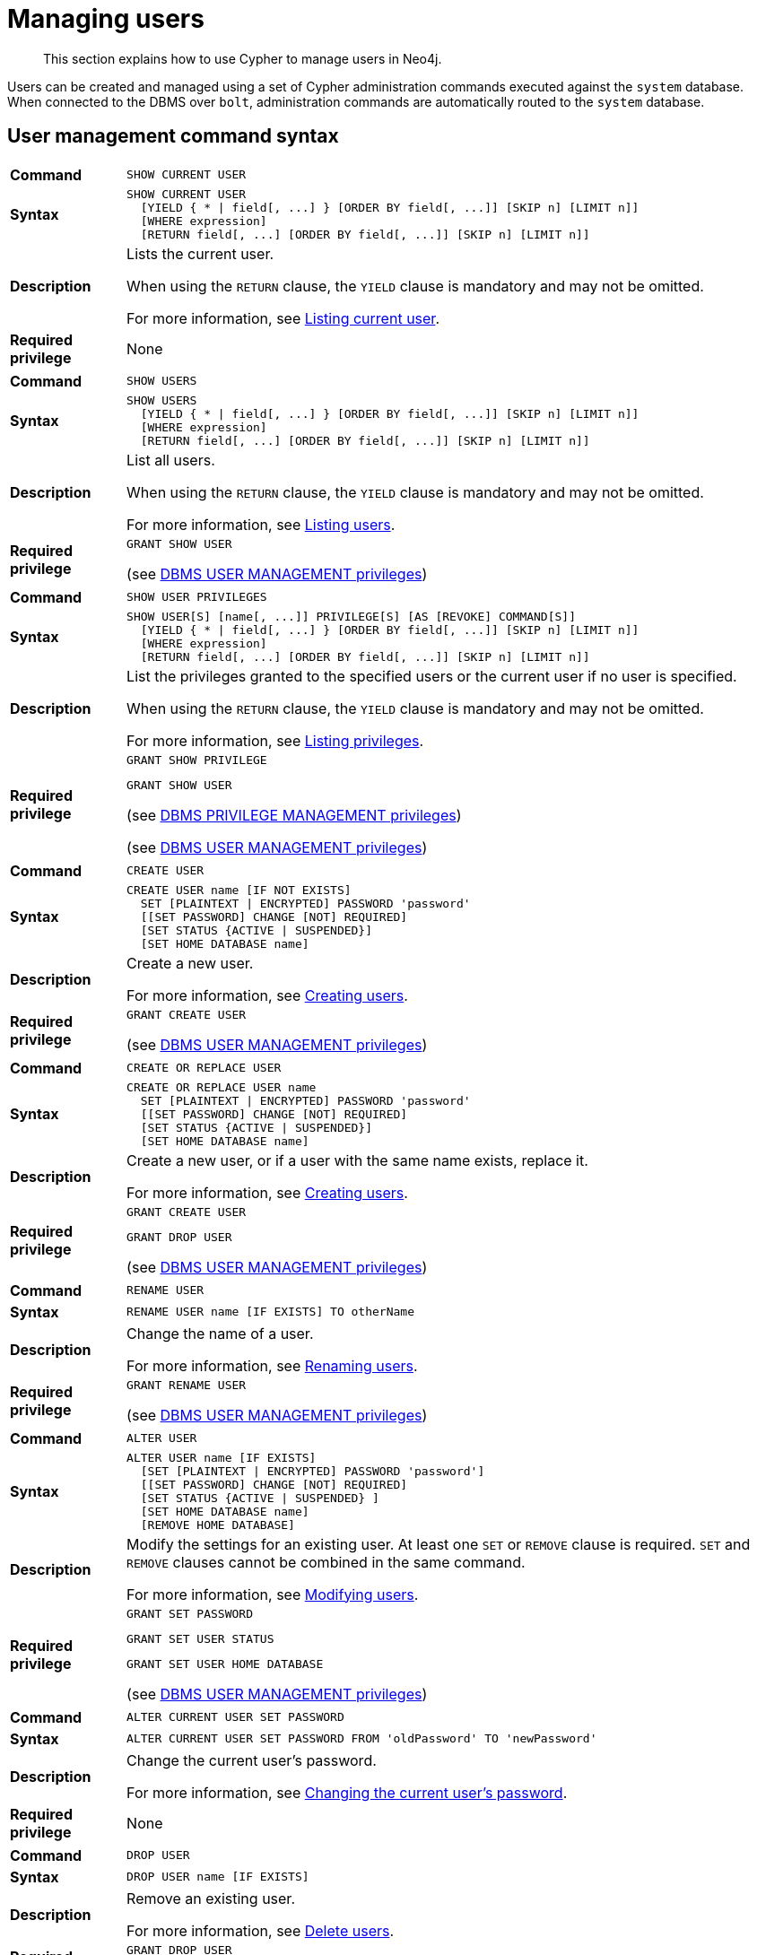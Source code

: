 :description: This section explains how to use Cypher to manage users in Neo4j.

[[access-control-manage-users]]
= Managing users

[abstract]
--
This section explains how to use Cypher to manage users in Neo4j.
--

Users can be created and managed using a set of Cypher administration commands executed against the `system` database.
When connected to the DBMS over `bolt`, administration commands are automatically routed to the `system` database.


[[access-control-user-syntax]]
== User management command syntax

[cols="<15s,<85"]
|===

| Command
m| SHOW CURRENT USER

| Syntax
a|
[source, syntax, role="noheader", indent=0]
----
SHOW CURRENT USER
  [YIELD { * \| field[, ...] } [ORDER BY field[, ...]] [SKIP n] [LIMIT n]]
  [WHERE expression]
  [RETURN field[, ...] [ORDER BY field[, ...]] [SKIP n] [LIMIT n]]
----

| Description
a|
Lists the current user.

When using the `RETURN` clause, the `YIELD` clause is mandatory and may not be omitted.

For more information, see xref::access-control/manage-users.adoc#access-control-current-users[Listing current user].

| Required privilege
a| None

|===


[cols="<15s,<85"]
|===

| Command
m| SHOW USERS

| Syntax
a|
[source, syntax, role="noheader", indent=0]
----
SHOW USERS
  [YIELD { * \| field[, ...] } [ORDER BY field[, ...]] [SKIP n] [LIMIT n]]
  [WHERE expression]
  [RETURN field[, ...] [ORDER BY field[, ...]] [SKIP n] [LIMIT n]]
----

| Description
a|
List all users.

When using the `RETURN` clause, the `YIELD` clause is mandatory and may not be omitted.

For more information, see xref::access-control/manage-users.adoc#access-control-list-users[Listing users].

| Required privilege
a|
[source, privilege, role="noheader", indent=0]
----
GRANT SHOW USER
----

(see xref::access-control/dbms-administration.adoc#access-control-dbms-administration-user-management[DBMS USER MANAGEMENT privileges])

|===


[cols="<15s,<85"]
|===
| Command
m| SHOW USER PRIVILEGES

| Syntax
a|
[source, syntax, role="noheader", indent=0]
----
SHOW USER[S] [name[, ...]] PRIVILEGE[S] [AS [REVOKE] COMMAND[S]]
  [YIELD { * \| field[, ...] } [ORDER BY field[, ...]] [SKIP n] [LIMIT n]]
  [WHERE expression]
  [RETURN field[, ...] [ORDER BY field[, ...]] [SKIP n] [LIMIT n]]
----

| Description
a|
List the privileges granted to the specified users or the current user if no user is specified.

When using the `RETURN` clause, the `YIELD` clause is mandatory and may not be omitted.

For more information, see xref::access-control/manage-privileges.adoc#access-control-list-privileges[Listing privileges].

| Required privilege
a|
[source, privilege, role="noheader", indent=0]
----
GRANT SHOW PRIVILEGE
----

[source, privilege, role="noheader", indent=0]
----
GRANT SHOW USER
----

(see xref::access-control/dbms-administration.adoc#access-control-dbms-administration-privilege-management[DBMS PRIVILEGE MANAGEMENT privileges])

(see xref::access-control/dbms-administration.adoc#access-control-dbms-administration-user-management[DBMS USER MANAGEMENT privileges])

|===

[cols="<15s,<85"]
|===
| Command
m| CREATE USER

| Syntax
a|
[source, syntax, role="noheader", indent=0]
----
CREATE USER name [IF NOT EXISTS]
  SET [PLAINTEXT \| ENCRYPTED] PASSWORD 'password'
  [[SET PASSWORD] CHANGE [NOT] REQUIRED]
  [SET STATUS {ACTIVE \| SUSPENDED}]
  [SET HOME DATABASE name]
----

| Description
a|
Create a new user.

For more information, see xref::access-control/manage-users.adoc#access-control-create-users[Creating users].

| Required privilege
a|
[source, privilege, role="noheader", indent=0]
----
GRANT CREATE USER
----

(see xref::access-control/dbms-administration.adoc#access-control-dbms-administration-user-management[DBMS USER MANAGEMENT privileges])

|===

[cols="<15s,<85"]
|===
| Command
m| CREATE OR REPLACE USER

| Syntax
a|
[source, syntax, role="noheader", indent=0]
----
CREATE OR REPLACE USER name
  SET [PLAINTEXT \| ENCRYPTED] PASSWORD 'password'
  [[SET PASSWORD] CHANGE [NOT] REQUIRED]
  [SET STATUS {ACTIVE \| SUSPENDED}]
  [SET HOME DATABASE name]
----

| Description
a|
Create a new user, or if a user with the same name exists, replace it.

For more information, see xref::access-control/manage-users.adoc#access-control-create-users[Creating users].

| Required privilege
a|
[source, privilege, role="noheader", indent=0]
----
GRANT CREATE USER
----

[source, privilege, role="noheader", indent=0]
----
GRANT DROP USER
----

(see xref::access-control/dbms-administration.adoc#access-control-dbms-administration-user-management[DBMS USER MANAGEMENT privileges])

|===

[cols="<15s,<85"]
|===
| Command
m| RENAME USER

| Syntax
a|
[source, syntax, role="noheader", indent=0]
----
RENAME USER name [IF EXISTS] TO otherName
----

| Description
a|
Change the name of a user.

For more information, see xref::access-control/manage-users.adoc#access-control-rename-users[Renaming users].

| Required privilege
a|
[source, privilege, role="noheader", indent=0]
----
GRANT RENAME USER
----

(see xref::access-control/dbms-administration.adoc#access-control-dbms-administration-user-management[DBMS USER MANAGEMENT privileges])

|===

[cols="<15s,<85"]
|===
| Command
m| ALTER USER

| Syntax
a|
[source, syntax, role="noheader", indent=0]
----
ALTER USER name [IF EXISTS]
  [SET [PLAINTEXT \| ENCRYPTED] PASSWORD 'password']
  [[SET PASSWORD] CHANGE [NOT] REQUIRED]
  [SET STATUS {ACTIVE \| SUSPENDED} ]
  [SET HOME DATABASE name]
  [REMOVE HOME DATABASE]
----

| Description
a|
Modify the settings for an existing user. At least one `SET` or `REMOVE` clause is required. `SET` and `REMOVE` clauses cannot be combined in the same command.

For more information, see xref::access-control/manage-users.adoc#access-control-alter-users[Modifying users].

| Required privilege
a|
[source, privilege, role="noheader", indent=0]
----
GRANT SET PASSWORD
----

[source, privilege, role="noheader", indent=0]
----
GRANT SET USER STATUS
----

[source, privilege, role="noheader", indent=0]
----
GRANT SET USER HOME DATABASE
----

(see xref::access-control/dbms-administration.adoc#access-control-dbms-administration-user-management[DBMS USER MANAGEMENT privileges])

|===


[cols="<15s,<85"]
|===

| Command
m| ALTER CURRENT USER SET PASSWORD

| Syntax
a|
[source, syntax, role="noheader", indent=0]
----
ALTER CURRENT USER SET PASSWORD FROM 'oldPassword' TO 'newPassword'
----

| Description
a|
Change the current user's password.

For more information, see xref::access-control/manage-users.adoc#access-control-alter-password[Changing the current user's password].

| Required privilege
a| None

|===


[cols="<15s,<85"]
|===

| Command
m| DROP USER

| Syntax
a|
[source, syntax, role="noheader", indent=0]
----
DROP USER name [IF EXISTS]
----

| Description
a|
Remove an existing user.

For more information, see xref::access-control/manage-users.adoc#access-control-drop-users[Delete users].

| Required privilege
a|
[source, privilege, role="noheader", indent=0]
----
GRANT DROP USER
----

(see xref::access-control/dbms-administration.adoc#access-control-dbms-administration-user-management[DBMS USER MANAGEMENT privileges])

|===


[NOTE]
====
The `SHOW USER[S] PRIVILEGES` command is only available in Neo4j Enterprise Edition. label:enterprise-edition[]
====


[[access-control-current-users]]
== Listing current user

The currently logged-in user can be seen using `SHOW CURRENT USER` which will produce a table with the following columns:

[options="header", width="100%", cols="2a,4,^.^,^.^"]
|===
| Column
| Description
| Community Edition
| Enterprise Edition

| user
| User name
| {check-mark}
| {check-mark}

| roles
| Roles granted to the user.
| {cross-mark}
| {check-mark}

| passwordChangeRequired
| If `true`, the user must change their password at the next login.
| {check-mark}
| {check-mark}

| suspended
| If `true`, the user is currently suspended (cannot log in).
| {cross-mark}
| {check-mark}

| home
| The home database configured for the user, or `null` if no home database has been configured.
If this database is unavailable, and the user does not specify a database to use they will not be able to log in.
| {cross-mark}
| {check-mark}
|===

[source, cypher, role=noplay, indent=0]
----
SHOW CURRENT USER
----

.Result
[options="header,footer", width="100%", cols="2m,2m,3m,2m,2m"]
|===
|user
|roles
|passwordChangeRequired
|suspended
|home

|"jake"
|["PUBLIC"]
|false
|false
|<null>

5+a|Rows: 1
|===

[NOTE]
====
This command is only supported for a logged-in user and will return an empty result if authorization has been disabled.
====


[[access-control-list-users]]
== Listing users

Available users can be seen using `SHOW USERS` which will produce a table of users with the following columns:

[options="header", width="100%", cols="2a,4,^.^,^.^"]
|===
| Column
| Description
| Community Edition
| Enterprise Edition

| user
| User name
| {check-mark}
| {check-mark}

| roles
| Roles granted to the user.
| {cross-mark}
| {check-mark}

| passwordChangeRequired
| If `true`, the user must change their password at the next login.
| {check-mark}
| {check-mark}

| suspended
| If `true`, the user is currently suspended (cannot log in).
| {cross-mark}
| {check-mark}

| home
| The home database configured for the user, or `null` if no home database has been configured.
A home database will be resolved if it is either pointing to a database or a database alias.
If this database is unavailable, and the user does not specify a database to use they will not be able to log in.
| {cross-mark}
| {check-mark}
|===

[source, cypher, role=noplay, indent=0]
----
SHOW USERS
----

.Result
[options="header,footer", width="100%", cols="2m,3m,3m,2m,2m"]
|===
|user
|roles
|passwordChangeRequired
|suspended
|home

|"neo4j"
|["admin","PUBLIC"]
|true
|false
|<null>

5+a|Rows: 1
|===

When first starting a Neo4j DBMS, there is always a single default user `neo4j` with administrative privileges.
It is possible to set the initial password using xref:5.0@operations-manual:ROOT:configuration/set-initial-password/index.adoc[neo4j-admin set-initial-password], otherwise it is necessary to change the password after the first login.

.Show user
======
This example show how:

* Reorder the columns using a `YIELD` clause.
* Filter the results using a `WHERE` clause.

[source, cypher, role=noplay, indent=0]
----
SHOW USERS YIELD user, suspended, passwordChangeRequired, roles, home
WHERE user = 'jake'
----
======

.Show user
======
It is possible to add a `RETURN` clause to further manipulate the results after filtering.
In this example, the `RETURN` clause is used to filter out the `roles` column and rename the `user` column to `adminUser`.

[source,cypher,role=noplay, indent=0]
----
SHOW USERS YIELD roles, user
WHERE 'admin' IN roles
RETURN user AS adminUser
----
======

[NOTE]
====
The `SHOW USER name PRIVILEGES` command is described in xref::access-control/manage-privileges.adoc#access-control-list-privileges[Listing privileges].
====


[[access-control-create-users]]
== Creating users

Users can be created using `CREATE USER`.

[source, syntax, role="noheader", indent=0]
----
CREATE USER name [IF NOT EXISTS]
  SET [PLAINTEXT | ENCRYPTED] PASSWORD 'password'
  [[SET PASSWORD] CHANGE [NOT] REQUIRED]
  [SET STATUS {ACTIVE | SUSPENDED}]
  [SET HOME DATABASE name]
----

Users can be created or replaced using `CREATE OR REPLACE USER`.

[source, syntax, role="noheader", indent=0]
----
CREATE OR REPLACE USER name
  SET [PLAINTEXT | ENCRYPTED] PASSWORD 'password'
  [[SET PASSWORD] CHANGE [NOT] REQUIRED]
  [SET STATUS {ACTIVE | SUSPENDED}]
  [SET HOME DATABASE name]
----

* For `SET PASSWORD`:
** The `password` can either be a string value or a string parameter.
** All passwords are encrypted (hashed) when stored in the Neo4j `system` database.
`PLAINTEXT` and `ENCRYPTED` just refer to the format of the password in the Cypher command, i.e., whether Neo4j needs to hash it or it has already been hashed.
Therefore, it is never possible to get the plaintext of a password back out of the database.
A password can be set in either fashion at any time.
** The optional `PLAINTEXT` in `SET PLAINTEXT PASSWORD` has the same behavior as `SET PASSWORD`.
** The optional `ENCRYPTED` is used to recreate an existing user when the plaintext password is unknown, but the encrypted password is available in the _data/scripts/databasename/restore_metadata.cypher_ file of a database backup.
See xref:5.0@operations-manual:ROOT:backup-restore/restore-backup/index.adoc#restore-backup-example[Operations Manual -> Restore a database backup -> Example]. +
With `ENCRYPTED`, the password string is expected to be in the format of `<encryption-version>,<hash>,<salt>`, where, for example:
*** `0` is the first version and refers to the `SHA-256` cryptographic hash function with iterations `1`.
*** `1` is the second version and refers to the `SHA-256` cryptographic hash function with iterations `1024`.
* If the optional `SET PASSWORD CHANGE [NOT] REQUIRED` is omitted, the default is `CHANGE REQUIRED`.
The `SET PASSWORD` part is only optional if it directly follows the `SET PASSWORD` clause.
* The default for `SET STATUS` is `ACTIVE`.
* `SET HOME DATABASE` can be used to configure a home database for a user.
A home database will be resolved if it is either pointing to a database or a database alias.
If no home database is set, the DBMS default database is used as the home database for the user.
* The `SET PASSWORD CHANGE [NOT] REQUIRED`, `SET STATUS`, and `SET HOME DATABASE` clauses can be applied in any order.

[NOTE]
====
User names are case sensitive.
The created user will appear on the list provided by `SHOW USERS`.

* In Neo4j Community Edition there are no roles, but all users have implied administrator privileges.
* In Neo4j Enterprise Edition all users are automatically assigned the xref::access-control/built-in-roles.adoc#access-control-built-in-roles-public[`PUBLIC` role], giving them a base set of privileges.
====


.Create user
======

For example, you can create the user `jake` in a suspended state, with the home database `anotherDb`, and the requirement to change the password, using the command:

[source, cypher, role=noplay, indent=0]
----
CREATE USER jake
SET PASSWORD 'abc' CHANGE REQUIRED
SET STATUS SUSPENDED
SET HOME DATABASE anotherDb
----

======


.Create user
======

Or, you can recreate the user `jake` in an active state, with an encrypted password (taken from the _data/scripts/databasename/restore_metadata.cypher_ of a database backup), and the requirement not to change the password, by running:

[source, cypher, role=noplay, indent=0]
----
CREATE USER jake
SET ENCRYPTED PASSWORD '1,6d57a5e0b3317055454e455f96c98c750c77fb371f3f0634a1b8ff2a55c5b825,190ae47c661e0668a0c8be8a21ff78a4a34cdf918cae3c407e907b73932bd16c' CHANGE NOT REQUIRED
SET STATUS ACTIVE
----

======

[NOTE]
====
The `SET STATUS {ACTIVE | SUSPENDED}` and `SET HOME DATABASE` parts of the commands are only available in Neo4j Enterprise Edition. label:enterprise-edition[]
====

The `CREATE USER` command is optionally idempotent, with the default behavior to throw an exception if the user already exists.
Appending `IF NOT EXISTS` to the `CREATE USER` command will ensure that no exception is thrown and nothing happens should the user already exist.


.Create user if not exists
======

[source, cypher, role=noplay, indent=0]
----
CREATE USER jake IF NOT EXISTS
SET PLAINTEXT PASSWORD 'xyz'
----

======

The `CREATE OR REPLACE USER` command will result in any existing user being deleted and a new one created.


.Create or replace user
======

[source, cypher, role=noplay, indent=0]
----
CREATE OR REPLACE USER jake
SET PLAINTEXT PASSWORD 'xyz'
----

This is equivalent to running `DROP USER jake IF EXISTS` followed by `CREATE USER jake SET PASSWORD 'xyz'`.

======

[NOTE]
====
The `CREATE OR REPLACE USER` command does not allow you to use the `IF NOT EXISTS`.
====


[[access-control-rename-users]]
== Renaming users

Users can be renamed using the `RENAME USER` command.

[source, cypher, role=noplay, indent=0]
----
RENAME USER jake TO bob
----

[source, cypher, role=noplay, indent=0]
----
SHOW USERS
----

.Result
[options="header,footer", width="100%", cols="2m,3m,3m,2m,2m"]
|===
|user |roles |passwordChangeRequired |suspended |home

|"bob"
|["PUBLIC"]
|true
|false
|<null>

|"neo4j"
|["admin","PUBLIC"]
|true
|false
|<null>

5+a|Rows: 2

|===

[NOTE]
====
The `RENAME USER` command is only available when using native authentication and authorization.
====


[[access-control-alter-users]]
== Modifying users

Users can be modified using `ALTER USER`.

[source, syntax, role="noheader", indent=0]
----
ALTER USER name [IF EXISTS]
  [SET [PLAINTEXT | ENCRYPTED] PASSWORD 'password']
  [[SET PASSWORD] CHANGE [NOT] REQUIRED]
  [SET STATUS {ACTIVE | SUSPENDED}]
  [SET HOME DATABASE name]
  [REMOVE HOME DATABASE name]
----

* At least one `SET` or `REMOVE` clause is required for the command.
* `SET` and `REMOVE` clauses cannot be combined in the same command.
* The `SET PASSWORD CHANGE [NOT] REQUIRED`, `SET STATUS`, and `SET HOME DATABASE` clauses can be applied in any order.
The `SET PASSWORD` clause must come first if used.
* For `SET PASSWORD`:
** The `password` can either be a string value or a string parameter.
** All passwords are encrypted (hashed) when stored in the Neo4j `system` database.
`PLAINTEXT` and `ENCRYPTED` just refer to the format of the password in the Cypher command, i.e., whether Neo4j needs to hash it or it has already been hashed.
Therefore, it is never possible to get the plaintext of a password back out of the database.
A password can be set in either fashion at any time.
** The optional `PLAINTEXT` in `SET PLAINTEXT PASSWORD` has the same behavior as `SET PASSWORD`.
** The optional `ENCRYPTED` is used to update an existing user's password when the plaintext password is unknown, but the encrypted password is available in the _data/scripts/databasename/restore_metadata.cypher_ file of a database backup.
See xref:5.0@operations-manual:ROOT:backup-restore/restore-backup/index.adoc#restore-backup-example[Operations Manual -> Restore a database backup -> Example]. +
With `ENCRYPTED`, the password string is expected to be in the format of `<encryption-version>,<hash>,<salt>`, where, for example:
*** `0` is the first version and refers to the `SHA-256` cryptographic hash function with iterations `1`.
*** `1` is the second version and refers to the `SHA-256` cryptographic hash function with iterations `1024`.
* If the optional `SET PASSWORD CHANGE [NOT] REQUIRED` is omitted, the default is `CHANGE REQUIRED`.
The `SET PASSWORD` part is only optional if it directly follows the `SET PASSWORD` clause.
* For `SET PASSWORD CHANGE [NOT] REQUIRED`, the `SET PASSWORD` is only optional if it directly follows the `SET PASSWORD` clause.
* `SET HOME DATABASE` can be used to configure a home database for a user.
A home database will be resolved if it is either pointing to a database or a database alias.
If no home database is set, the DBMS default database is used as the home database for the user.
* `REMOVE HOME DATABASE` is used to unset the home database for a user.
This results in the DBMS default database being used as the home database for the user.

For example, you can modify the user `bob` with a new password and active status, and remove the requirement to change his password:

[source, cypher, role=noplay, indent=0]
----
ALTER USER bob
SET PASSWORD 'abc123' CHANGE NOT REQUIRED
SET STATUS ACTIVE
----

Or, you may decide to assign the user `bob` a different home database:

[source, cypher, role=noplay, indent=0]
----
ALTER USER bob
SET HOME DATABASE anotherDbOrAlias
----

Or, remove the home database from the user `bob`:

[source, cypher, role=noplay, indent=0]
----
ALTER USER bob
REMOVE HOME DATABASE
----

[NOTE]
====
When altering a user it is only necessary to specify the changes required.
For example, leaving out the `CHANGE [NOT] REQUIRED` part of the query will leave that unchanged.
====

[NOTE]
====
The `SET STATUS {ACTIVE | SUSPENDED}`, `SET HOME DATABASE`, and `REMOVE HOME DATABASE` parts of the command are only available in Neo4j Enterprise Edition. label:enterprise-edition[]
====

The changes to the user will appear on the list provided by `SHOW USERS`:

[source, cypher, role=noplay, indent=0]
----
SHOW USERS
----

.Result
[options="header,footer", width="100%", cols="2m,3m,3m,2m,2m"]
|===
|user |roles |passwordChangeRequired |suspended |home

|"bob"
|["PUBLIC"]
|false
|false
|<null>

|"neo4j"
|["admin","PUBLIC"]
|true
|false
|<null>

5+a|Rows: 2

|===

The default behavior of this command is to throw an exception if the user does not exist.
Appending an optional parameter `IF EXISTS` to the command makes it idempotent and ensures that no exception is thrown and nothing happens should the user not exist.

[source, cypher, role=noplay, indent=0]
----
ALTER USER nonExistingUser IF EXISTS SET PASSWORD 'abc123'
----


[[access-control-alter-password]]
== Changing the current user's password

Users can change their password using `ALTER CURRENT USER SET PASSWORD`.
The old password is required in addition to the new one, and either or both can be a string value or a string parameter.
When a user executes this command it will change their password as well as set the `CHANGE NOT REQUIRED` flag.

[source, cypher, role=noplay, indent=0]
----
ALTER CURRENT USER
SET PASSWORD FROM 'abc123' TO '123xyz'
----

[NOTE]
====
This command works only for a logged-in user and cannot be run with auth disabled.
====


[[access-control-drop-users]]
== Delete users

Users can be deleted using `DROP USER`.

[source, cypher, role=noplay, indent=0]
----
DROP USER bob
----

Deleting a user will not automatically terminate associated connections, sessions, transactions, or queries.

When a user has been deleted, it will no longer appear on the list provided by `SHOW USERS`:

[source, cypher, role=noplay, indent=0]
----
SHOW USERS
----

.Result
[options="header,footer", width="100%", cols="2m,3m,3m,2m,2m"]
|===
|user |roles |passwordChangeRequired |suspended |home

|"neo4j"
|["admin","PUBLIC"]
|true
|false
|<null>

5+a|Rows: 1

|===

